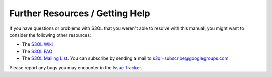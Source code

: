 .. -*- mode: rst -*-

.. _resources:

================================
Further Resources / Getting Help
================================

If you have questions or problems with S3QL that you weren't able to
resolve with this manual, you might want to consider the following other resources:

* The `S3QL Wiki <http://code.google.com/p/s3ql/w/list>`_

* The `S3QL FAQ <http://code.google.com/p/s3ql/wiki/FAQ>`_

* The `S3QL Mailing List <http://groups.google.com/group/s3ql>`_. You
  can subscribe by sending a mail to
  `s3ql+subscribe@googlegroups.com <mailto:s3ql+subscribe@googlegroups.com>`_.


Please report any bugs you may encounter in the `Issue Tracker
<http://code.google.com/p/s3ql/issues/list>`_.
